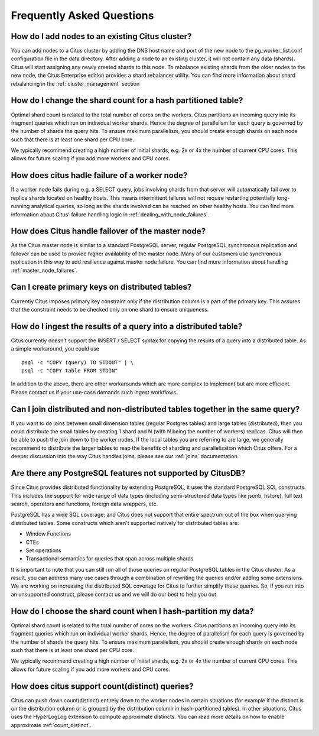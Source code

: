 .. _faq:

Frequently Asked Questions
##########################


How do I add nodes to an existing Citus cluster?
------------------------------------------------

You can add nodes to a Citus cluster by adding the DNS host name and port of the new node to the pg_worker_list.conf configuration file in the data directory. After adding a node to an existing cluster, it will not contain any data (shards). Citus will start assigning any newly created shards to this node. To rebalance existing shards from the older nodes to the new node, the Citus Enterprise edition provides a shard rebalancer utility. You can find more information about shard rebalancing in the :ref:`cluster_management` section

How do I change the shard count for a hash partitioned table?
-------------------------------------------------------------

Optimal shard count is related to the total number of cores on the workers. Citus partitions an incoming query into its fragment queries which run on individual worker shards. Hence the degree of parallelism for each query is governed by the number of shards the query hits. To ensure maximum parallelism, you should create enough shards on each node such that there is at least one shard per CPU core.

We typically recommend creating a high number of initial shards, e.g. 2x or 4x the number of current CPU cores. This allows for future scaling if you add more workers and CPU cores.

How does citus hadle failure of a worker node?
----------------------------------------------

If a worker node fails during e.g. a SELECT query, jobs involving shards from that server will automatically fail over to replica shards located on healthy hosts. This means intermittent failures will not require restarting potentially long-running analytical queries, so long as the shards involved can be reached on other healthy hosts.
You can find more information about Citus' failure handling logic in :ref:`dealing_with_node_failures`.

How does Citus handle failover of the master node?
--------------------------------------------------

As the Citus master node is similar to a standard PostgreSQL server, regular PostgreSQL synchronous replication and failover can be used to provide higher availability of the master node. Many of our customers use synchronous replication in this way to add resilience against master node failure. You can find more information about handling :ref:`master_node_failures`.

Can I create primary keys on distributed tables?
------------------------------------------------

Currently Citus imposes primary key constraint only if the distribution column is a part of the primary key. This assures that the constraint needs to be checked only on one shard to ensure uniqueness.

How do I ingest the results of a query into a distributed table?
----------------------------------------------------------------

Citus currently doesn't support the INSERT / SELECT syntax for copying the results of a query into a distributed table. As a simple workaround, you could use

::

  psql -c "COPY (query) TO STDOUT" | \
  psql -c "COPY table FROM STDIN"

In addition to the above, there are other workarounds which are more complex to implement but are more efficient. Please contact us if your use-case demands such ingest workflows.

Can I join distributed and non-distributed tables together in the same query?
-----------------------------------------------------------------------------

If you want to do joins between small dimension tables (regular Postgres tables) and large tables (distributed), then you could distribute the small tables by creating 1 shard and N (with N being the number of workers) replicas. Citus will then be able to push the join down to the worker nodes. If the local tables you are referring to are large, we generally recommend to distribute the larger tables to reap the benefits of sharding and parallelization which Citus offers. For a deeper discussion into the way Citus handles joins, please see our :ref:`joins` documentation.

Are there any PostgreSQL features not supported by CitusDB?
-----------------------------------------------------------

Since Citus provides distributed functionality by extending PostgreSQL, it uses the standard PostgreSQL SQL constructs. This includes the support for wide range of data types (including semi-structured data types like jsonb, hstore), full text search, operators and functions, foreign data wrappers, etc.

PostgreSQL has a wide SQL coverage; and Citus does not support that entire spectrum out of the box when querying distributed tables. Some constructs which aren't supported natively for distributed tables are:

* Window Functions
* CTEs
* Set operations
* Transactional semantics for queries that span across multiple shards

It is important to note that you can still run all of those queries on regular PostgreSQL tables in the Citus cluster. As a result, you can address many use cases through a combination of rewriting the queries and/or adding some extensions. We are working on increasing the distributed SQL coverage for Citus to further simplify these queries. So, if you run into an unsupported construct, please contact us and we will do our best to help you out.

How do I choose the shard count when I hash-partition my data?
--------------------------------------------------------------

Optimal shard count is related to the total number of cores on the workers. Citus partitions an incoming query into its fragment queries which run on individual worker shards. Hence, the degree of parallelism for each query is governed by the number of shards the query hits. To ensure maximum parallelism, you should create enough shards on each node such that there is at least one shard per CPU core.

We typically recommend creating a high number of initial shards, e.g. 2x or 4x the number of current CPU cores. This allows for future scaling if you add more workers and CPU cores.

How does citus support count(distinct) queries?
-----------------------------------------------

Citus can push down count(distinct) entirely down to the worker nodes in certain situations (for example if the distinct is on the distribution column or is grouped by the distribution column in hash-partitioned tables). In other situations, Citus uses the HyperLogLog extension to compute approximate distincts. You can read more details on how to enable approximate :ref:`count_distinct`.
